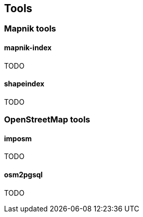 == Tools

=== Mapnik tools

==== mapnik-index

TODO

==== shapeindex

TODO

=== OpenStreetMap tools

==== imposm

TODO

==== osm2pgsql

TODO
